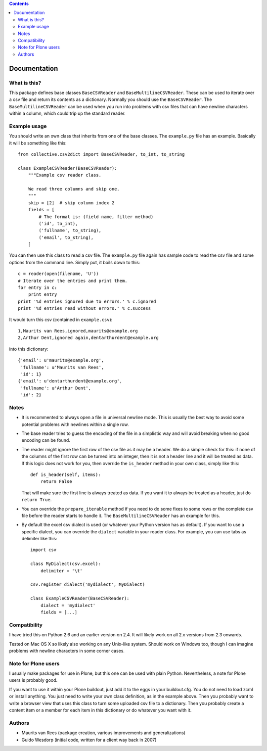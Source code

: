 .. contents::


Documentation
=============


What is this?
-------------

This package defines base classes ``BaseCSVReader`` and
``BaseMultilineCSVReader``.  These can be used to iterate over a csv
file and return its contents as a dictionary.  Normally you should use
the ``BaseCSVReader``.  The ``BaseMultilineCSVReader`` can be used
when you run into problems with csv files that can have newline
characters within a column, which could trip up the standard reader.


Example usage
-------------

You should write an own class that inherits from one of the base
classes.  The ``example.py`` file has an example.  Basically it
will be something like this::

  from collective.csv2dict import BaseCSVReader, to_int, to_string

  class ExampleCSVReader(BaseCSVReader):
      """Example csv reader class.

      We read three columns and skip one.
      """
      skip = [2]  # skip column index 2
      fields = [
          # The format is: (field name, filter method)
          ('id', to_int),
          ('fullname', to_string),
          ('email', to_string),
      ]

You can then use this class to read a csv file.  The ``example.py``
file again has sample code to read the csv file and some options from
the command line.  Simply put, it boils down to this::

    c = reader(open(filename, 'U'))
    # Iterate over the entries and print them.
    for entry in c:
        print entry
    print '%d entries ignored due to errors.' % c.ignored
    print '%d entries read without errors.' % c.success

It would turn this csv (contained in ``example.csv``)::

  1,Maurits van Rees,ignored,maurits@example.org
  2,Arthur Dent,ignored again,dentarthurdent@example.org

into this dictionary::

   {'email': u'maurits@example.org',
    'fullname': u'Maurits van Rees',
    'id': 1}
   {'email': u'dentarthurdent@example.org',
    'fullname': u'Arthur Dent',
    'id': 2}


Notes
-----

- It is recommented to always open a file in universal newline mode.
  This is usually the best way to avoid some potential problems with
  newlines within a single row.

- The base reader tries to guess the encoding of the file in a
  simplistic way and will avoid breaking when no good encoding can be
  found.

- The reader might ignore the first row of the csv file as it may be a
  header.  We do a simple check for this: if none of the columns of
  the first row can be turned into an integer, then it is not a header
  line and it will be treated as data.  If this logic does not work
  for you, then override the ``is_header`` method in your own class,
  simply like this::

    def is_header(self, items):
        return False

  That will make sure the first line is always treated as data.  If
  you want it to always be treated as a header, just do ``return
  True``.

- You can override the ``prepare_iterable`` method if you need to
  do some fixes to some rows or the complete csv file before the
  reader starts to handle it.  The ``BaseMultilineCSVReader`` has an
  example for this.

- By default the excel csv dialect is used (or whatever your Python
  version has as default).  If you want to use a specific dialect, you
  can override the ``dialect`` variable in your reader class.  For
  example, you can use tabs as delimiter like this::

    import csv

    class MyDialect(csv.excel):
        delimiter = '\t'

    csv.register_dialect('mydialect', MyDialect)

    class ExampleCSVReader(BaseCSVReader):
        dialect = 'mydialect'
        fields = [...]


Compatibility
-------------

I have tried this on Python 2.6 and an earlier version on 2.4.  It
will likely work on all 2.x versions from 2.3 onwards.

Tested on Mac OS X so likely also working on any Unix-like system.
Should work on Windows too, though I can imagine problems with newline
characters in some corner cases.


Note for Plone users
--------------------

I usually make packages for use in Plone, but this one can be used
with plain Python.  Nevertheless, a note for Plone users is probably
good.

If you want to use it within your Plone buildout, just add it to the
eggs in your buildout.cfg.  You do not need to load zcml or install
anything.  You just need to write your own class definition, as in the
example above.  Then you probably want to write a browser view that
uses this class to turn some uploaded csv file to a dictionary.  Then
you probably create a content item or a member for each item in this
dictionary or do whatever you want with it.


Authors
-------

- Maurits van Rees (package creation, various improvements and
  generalizations)

- Guido Wesdorp (initial code, written for a client way back in 2007)
